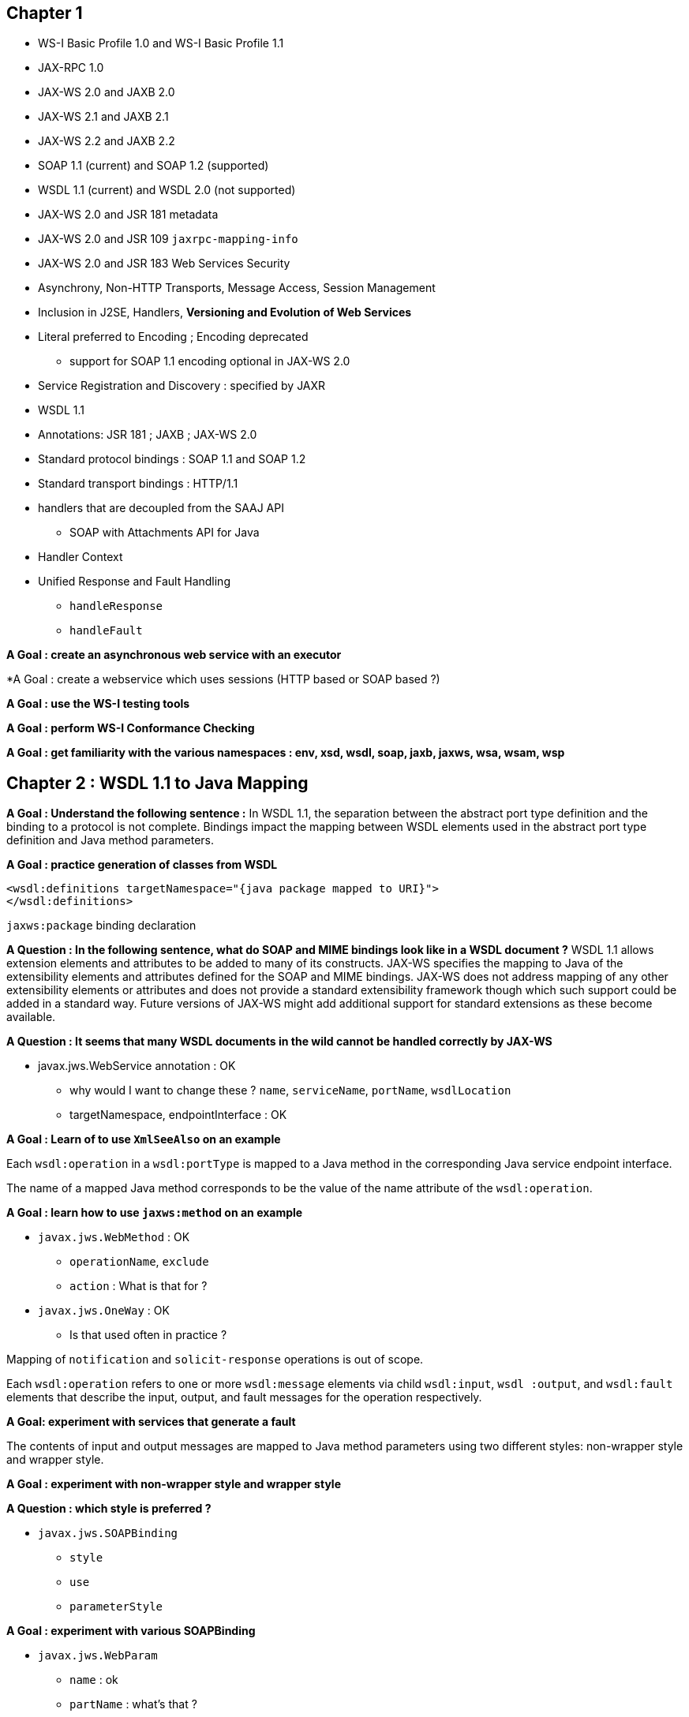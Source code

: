 == Chapter 1 ==

* WS-I Basic Profile 1.0 and WS-I Basic Profile 1.1
* JAX-RPC 1.0
* JAX-WS 2.0 and JAXB 2.0
* JAX-WS 2.1 and JAXB 2.1
* JAX-WS 2.2 and JAXB 2.2
* SOAP 1.1 (current) and SOAP 1.2 (supported)
* WSDL 1.1 (current) and WSDL 2.0 (not supported)
* JAX-WS 2.0 and JSR 181 metadata
* JAX-WS 2.0 and JSR 109 `jaxrpc-mapping-info`
* JAX-WS 2.0 and JSR 183 Web Services Security

* Asynchrony, Non-HTTP Transports, Message Access, Session Management

* Inclusion in J2SE, Handlers, **Versioning and Evolution of Web Services**

* Literal preferred to Encoding ; Encoding deprecated
** support for SOAP 1.1 encoding optional in JAX-WS 2.0
* Service Registration and Discovery : specified by JAXR

* WSDL 1.1

* Annotations: JSR 181 ; JAXB ; JAX-WS 2.0

* Standard protocol bindings : SOAP 1.1 and SOAP 1.2
* Standard transport bindings : HTTP/1.1

* handlers that are decoupled from the SAAJ API
** SOAP with Attachments API for Java

* Handler Context

* Unified Response and Fault Handling
** `handleResponse`
** `handleFault`


*A Goal : create an asynchronous web service with an executor*

*A Goal : create a webservice which uses sessions (HTTP based or SOAP based ?)

*A Goal : use the WS-I testing tools*

*A Goal : perform WS-I Conformance Checking*

*A Goal : get familiarity with the various namespaces : env, xsd, wsdl, soap, jaxb, jaxws, wsa, wsam, wsp*

== Chapter 2 : WSDL 1.1 to Java Mapping ==

*A Goal : Understand the following sentence :* In WSDL 1.1, the separation between the abstract port type definition and the binding to a
protocol is not complete. Bindings impact the mapping between WSDL elements used in the abstract port
type definition and Java method parameters.

*A Goal : practice generation of classes from WSDL*

[xml]
----
<wsdl:definitions targetNamespace="{java package mapped to URI}">
</wsdl:definitions>
----



`jaxws:package` binding declaration

*A Question : In the following sentence, what do SOAP and MIME bindings look like in a WSDL document ?* WSDL 1.1 allows extension elements and attributes to be added to many of its constructs. JAX-WS specifies
the mapping to Java of the extensibility elements and attributes defined for the SOAP and MIME bindings.
JAX-WS does not address mapping of any other extensibility elements or attributes and does not provide
a standard extensibility framework though which such support could be added in a standard way. Future
versions of JAX-WS might add additional support for standard extensions as these become available.

*A Question : It seems that many WSDL documents in the wild cannot be handled correctly by JAX-WS*

* javax.jws.WebService annotation : OK
** why would I want to change these ? `name`, `serviceName`, `portName`, `wsdlLocation`
** targetNamespace, endpointInterface : OK

*A Goal : Learn of to use `XmlSeeAlso` on an example*

Each `wsdl:operation` in a `wsdl:portType` is mapped to a Java method in the corresponding Java service
endpoint interface.

The name of a mapped Java method corresponds to be the value of the name attribute of the `wsdl:operation`.

*A Goal : learn how to use `jaxws:method` on an example*

* `javax.jws.WebMethod` : OK
** `operationName`, `exclude`
** `action` : What is that for ?

* `javax.jws.OneWay` : OK
** Is that used often in practice ?

Mapping of `notification` and `solicit-response` operations is out of scope.

Each `wsdl:operation` refers to one or more `wsdl:message` elements via child `wsdl:input`, `wsdl
:output`, and `wsdl:fault` elements that describe the input, output, and fault messages for the operation
respectively.

*A Goal: experiment with services that generate a fault*

The contents of input and output messages are mapped to Java method parameters using two different styles: non-wrapper style and wrapper style.

*A Goal : experiment with non-wrapper style and wrapper style*

*A Question : which style is preferred ?*

* `javax.jws.SOAPBinding`
** `style`
** `use`
** `parameterStyle`

*A Goal : experiment with various SOAPBinding*

* `javax.jws.WebParam`
** `name` : ok
** `partName` : what's that ?
** `targetNamespace` : why change the namespace ?
** `mode` : ok
** `header`

*A Goal : understand what `javax.xml.ws.Action` is for*

*A Goal : understand the following annotations through examples:*

* `javax.xml.bind.annotation.XmlAttachmentRef`
* `javax.xml.bind.annotation.XmlList`
* `javax.xml.bind.annotation.XmlMimeType`
* `javax.xml.bind.annotation.adapters.XmlJavaTypeAdapter`

*A Goal : understand `jaxws:parameter` through example*

*A Goal : understand `jaxws:enableWrapperStyle` through example*

*A Goal : understand the following annotations through examples:*

* `javax.xml.ws.RequestWrapper`
* `javax.xml.ws.ResponseWrapper`

and their attributes `localName`, `targetNamespace`, `className`, `partName`

*A goal : use the `parameterOrder` attribute*

*A goal : play with `javax.xml.ws.Holder`*

*A goal : use `jaxws:enableAsyncMapping`*

*A goal : make `javax.xml.ws.Response` and `javax.xml.ws.AsyncHandler` work*

*A goal : use `jaxws:method`*

*A goal : experiment with asynchronous methods which throw exceptions*

In the absence of user customizations, an implementation MUST use the JAXB class based mapping with generateValueClass set to true and generateElementClass set to false when mapping WSDL types to Java.

*A Question: What are these `generateValueClass` and `generateElementClass` ?*

In addition, for ease of use, JAX-WS strips any JAXBElement<T> wrapper off the type of a method parameter if the normal JAXB mapping would result in one. E.g. a parameter that JAXB would map to
JAXBElement<Integer> is instead be mapped to Integer.

*A Goal : experiment with `javax.xml.bind.JAXBElement`*

JAXB provides support for the SOAP MTOM[29]/XOP[30] mechanism for optimizing transmission of binary
data types. (p22)

*A Goal : Experiment with SOAP MTOM and XOP*

*A Goal : understand this thing about `wsa:EndpointReference` (p22-23)*

*A Goal : use `javax.xml.ws.WebFault`*

Stopped at section 2.6.
